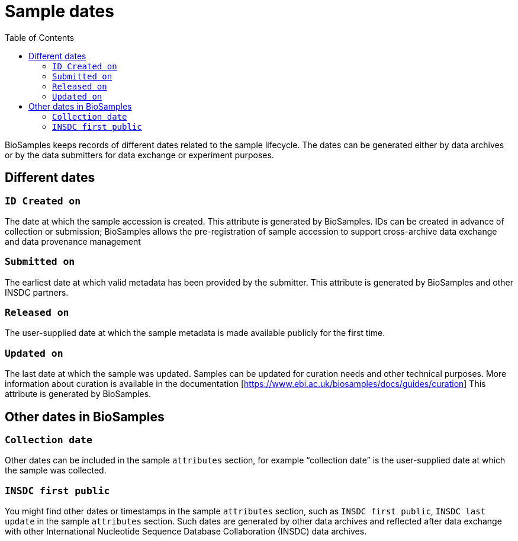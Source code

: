 = [.ebi-color]#Sample dates#
:last-update-label!:
:toc:

BioSamples keeps records of different dates related to the sample lifecycle. The dates can be generated either by data archives or by the data submitters for data exchange or experiment purposes. 

== Different dates 

=== `ID Created on`

The date at which the sample accession is created. This attribute is generated by BioSamples. IDs can be created in advance of collection or submission; BioSamples allows the pre-registration of sample accession to support cross-archive data exchange and data provenance management

=== `Submitted on`

The earliest date at which valid metadata has been provided by the submitter. This attribute is generated by BioSamples and other INSDC partners.

=== `Released on`

The user-supplied date at which the sample metadata is made available publicly for the first time.

=== `Updated on`

The last date at which the sample was updated. Samples can be updated for curation needs and other technical purposes. More information about curation is available in the documentation [https://www.ebi.ac.uk/biosamples/docs/guides/curation] This attribute is generated by BioSamples.

== Other dates in BioSamples

=== `Collection date`

Other dates can be included in the sample `attributes` section, for example “collection date” is the user-supplied date at which the sample was collected.

=== `INSDC first public`

You might find other dates or timestamps in the sample `attributes` section, such as `INSDC first public`, `INSDC last update` in the sample `attributes` section. Such dates are generated by other data archives and reflected after data exchange with other International Nucleotide Sequence Database Collaboration (INSDC) data archives.

